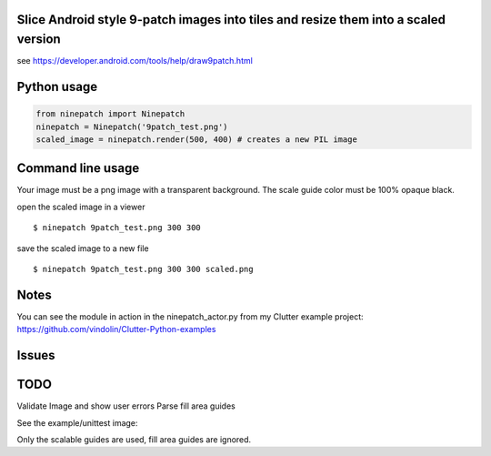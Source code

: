 Slice Android style 9-patch images into tiles and resize them into a scaled version
------------
.. image:: https://travis-ci.org/vindolin/ninepatch.svg?branch=master
   :target: https://travis-ci.org/vindolin/ninepatch

see https://developer.android.com/tools/help/draw9patch.html

Python usage
------------

.. code-block:: python


    from ninepatch import Ninepatch
    ninepatch = Ninepatch('9patch_test.png')
    scaled_image = ninepatch.render(500, 400) # creates a new PIL image

Command line usage
------------------

Your image must be a png image with a transparent background. The scale
guide color must be 100% opaque black.

open the scaled image in a viewer

::

    $ ninepatch 9patch_test.png 300 300

save the scaled image to a new file

::

    $ ninepatch 9patch_test.png 300 300 scaled.png

Notes
-----

You can see the module in action in the ninepatch\_actor.py from my
Clutter example project:
https://github.com/vindolin/Clutter-Python-examples

Issues
------

TODO
----

Validate Image and show user errors
Parse fill area guides

See the example/unittest image:

.. image:: https://raw.githubusercontent.com/vindolin/ninepatch/master/ninepatch/test/ninepatch_bubble.png
   :width: 320
   :alt: Example image
   :target: https://raw.githubusercontent.com/vindolin/ninepatch/master/ninepatch/test/ninepatch_bubble.png

Only the scalable guides are used, fill area guides are ignored.
